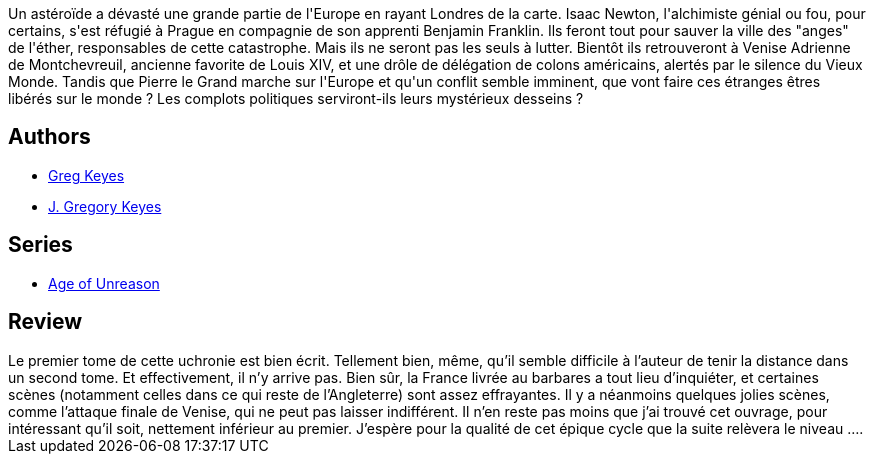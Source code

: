 :jbake-type: post
:jbake-status: published
:jbake-title: L'algèbre des anges (L'âge de la déraison, #2)
:jbake-tags:  fin-du-monde, politique, rayon-imaginaire, science, uchronie,_année_2004,_mois_oct.,_note_4,fantastique,read
:jbake-date: 2004-10-16
:jbake-depth: ../../
:jbake-uri: goodreads/books/9782266163255.adoc
:jbake-bigImage: https://i.gr-assets.com/images/S/compressed.photo.goodreads.com/books/1334180963l/13598195._SY160_.jpg
:jbake-smallImage: https://i.gr-assets.com/images/S/compressed.photo.goodreads.com/books/1334180963l/13598195._SY75_.jpg
:jbake-source: https://www.goodreads.com/book/show/13598195
:jbake-style: goodreads goodreads-book

++++
<div class="book-description">
Un astéroïde a dévasté une grande partie de l'Europe en rayant Londres de la carte. Isaac Newton, l'alchimiste génial ou fou, pour certains, s'est réfugié à Prague en compagnie de son apprenti Benjamin Franklin. Ils feront tout pour sauver la ville des "anges" de l'éther, responsables de cette catastrophe. Mais ils ne seront pas les seuls à lutter. Bientôt ils retrouveront à Venise Adrienne de Montchevreuil, ancienne favorite de Louis XIV, et une drôle de délégation de colons américains, alertés par le silence du Vieux Monde. Tandis que Pierre le Grand marche sur l'Europe et qu'un conflit semble imminent, que vont faire ces étranges êtres libérés sur le monde ? Les complots politiques serviront-ils leurs mystérieux desseins ?
</div>
++++


## Authors
* link:../authors/12949.html[Greg Keyes]
* link:../authors/3524830.html[J. Gregory Keyes]

## Series
* link:../series/Age_of_Unreason.html[Age of Unreason]

## Review

++++
Le premier tome de cette uchronie est bien écrit. Tellement bien, même, qu’il semble difficile à l’auteur de tenir la distance dans un second tome. Et effectivement, il n’y arrive pas. Bien sûr, la France livrée au barbares a tout lieu d’inquiéter, et certaines scènes (notamment celles dans ce qui reste de l’Angleterre) sont assez effrayantes. Il y a néanmoins quelques jolies scènes, comme l’attaque finale de Venise, qui ne peut pas laisser indifférent. Il n’en reste pas moins que j’ai trouvé cet ouvrage, pour intéressant qu’il soit, nettement inférieur au premier. J’espère pour la qualité de cet épique cycle que la suite relèvera le niveau ….
++++